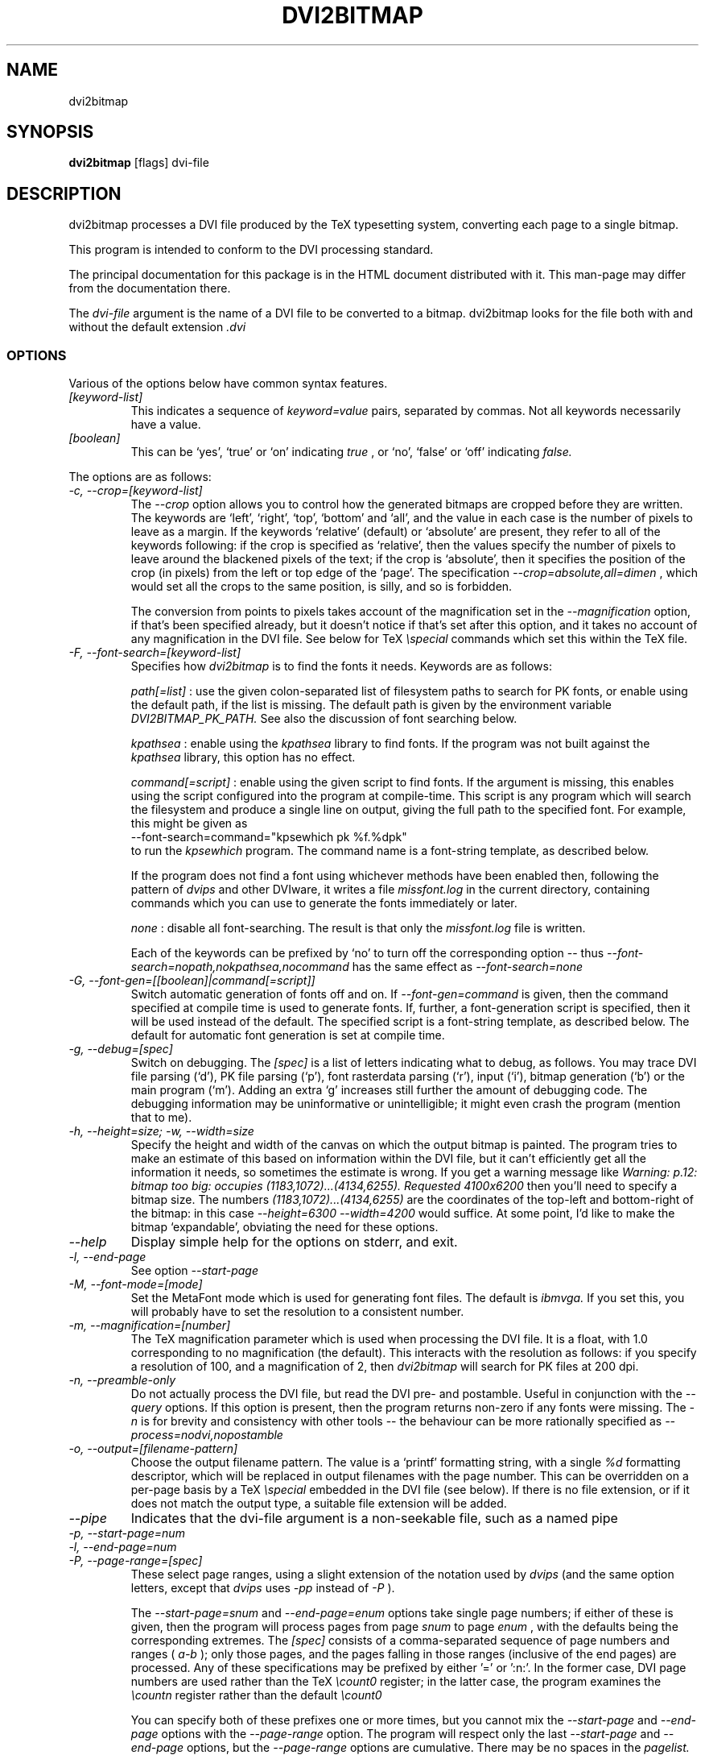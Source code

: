 .\" t
.\" $Id$
.TH DVI2BITMAP 1 "June 2003"
.SH NAME
dvi2bitmap
.SH SYNOPSIS
.B dvi2bitmap
[flags] dvi-file
.SH DESCRIPTION
dvi2bitmap processes a DVI file produced by the TeX typesetting
system, converting each page to a single bitmap.
.\" .PP
.\" This man-page documents 
.\" .I dvi2bitmap
.\" version
.\" .\" %%VERSION%%
.\" .I "0.10"
.PP
This program is intended to conform to the DVI processing standard.
.PP
The principal documentation for this package is in the HTML document
distributed with it.  This man-page may differ from the documentation
there.
.PP
The 
.I dvi-file
argument is the name of a DVI file to be converted to a bitmap.
dvi2bitmap looks for the file both with and without the default
extension
.I .dvi
.SS OPTIONS
.PP
Various of the options below have common syntax features.
.TP
.I [keyword-list]
This indicates a sequence of
.I keyword=value
pairs, separated by commas.  Not all keywords necessarily have a
value.
.TP
.I [boolean]
This can be `yes', `true' or `on' indicating
.I true
, or `no', `false' or `off' indicating
.I false.
.PP
The options are as follows:
.TP
.I "-c, --crop=[keyword-list]"
.\" .I "\-c[edge] dimen, \-C[edge] dimen"
The 
.I "--crop"
option allows you to control how the
generated bitmaps are cropped before they are written.  The keywords
are `left', `right', `top', 
`bottom' and `all', and the value in each case is the number of pixels
to leave as a margin.  If the
keywords `relative' (default) or `absolute' are present, they refer to
all of the keywords following: if the crop is specified as `relative',
then the values specify the number of pixels to leave around the
blackened pixels of the text; if the crop is `absolute', then it
specifies the position of the crop (in pixels) from the left or top
edge of the `page'.  The specification 
.I "--crop=absolute,all=dimen"
, which would set all
the crops to the same position, is silly, and so is forbidden.
.IP
The conversion from points to pixels takes account of the
magnification set in the 
.I "--magnification"
option, if that's been specified
already, but it doesn't notice if that's set after this option, and it
takes no account of any magnification in the DVI file. 
.P{
See below for TeX 
.I "\especial"
commands which set this within the TeX file.
.TP
.I "-F, --font-search=[keyword-list]"
Specifies how 
.I dvi2bitmap
is to find the fonts it needs.  Keywords are as follows:
.IP
.I path[=list]
: use the given colon-separated list of filesystem paths to search for PK
fonts, or enable using the default path, if the list is
missing.  The default path is given by the environment variable
.I DVI2BITMAP_PK_PATH.
See also the discussion of font searching below.
.IP
.I kpathsea
: enable using the
.I kpathsea
library to find fonts.  If the program was not built against the
.I kpathsea
library, this option has no effect.
.IP
.I command[=script]
: enable using the given script to
find fonts.  If the argument is missing, this enables using the script
configured into the program at compile-time.  This script is any
program which will search the filesystem and produce a single line on
output, giving the full path to the specified font.  For example, this
might be given as
    \f(CR--font-search=command="kpsewhich pk %f.%dpk"\fP
.br
to run the
.I kpsewhich
program.  The command name is a font-string
template, as described below.
.IP
If the program does not find a font using whichever methods have
been enabled then, following the pattern of
.I dvips
and other DVIware, it writes a file
.I missfont.log
in the current directory, containing commands which you can use to generate
the fonts immediately or later.
.IP
.I none
: disable all font-searching.  The result is that
only the
.I missfont.log
file is written.
.IP
Each of the keywords can be prefixed by `no' to turn off the
corresponding option -- thus
.I --font-search=nopath,nokpathsea,nocommand
has the same effect as
.I --font-search=none
.TP
.I "-G, --font-gen=[[boolean]|command[=script]]"
Switch automatic generation of fonts off and on.
If 
.I --font-gen=command
is given, then the command specified at compile time is used to
generate fonts.  If, further, a font-generation script is specified, then it
will be used instead of the default.  The specified script is a
font-string template, as described below.
The default for automatic font generation is set at compile time.
.TP
.I "-g, --debug=[spec]"
Switch on debugging.  The
.I [spec]
is a list of letters indicating what to debug, as follows.
You may trace DVI file parsing
(`d'), PK file parsing (`p'), font rasterdata parsing (`r'), input
(`i'), bitmap generation (`b') or the main program (`m').  Adding an
extra `g' increases still further the amount of debugging code.  The
debugging information may be uninformative or unintelligible; it might
even crash the program (mention that to me).
.TP
.I "-h, --height=size; -w, --width=size"
Specify the height and width of the canvas on which the output
bitmap is painted.  The program tries to make an estimate of this
based on information within the DVI file, but it can't efficiently get
all the information it needs, so sometimes the estimate is wrong.  If
you get a warning message like 
.I "Warning: p.12: bitmap too big: occupies (1183,1072)...(4134,6255). Requested 4100x6200"
then 
you'll need to specify a bitmap size.  The numbers
.I "(1183,1072)...(4134,6255)"
are the coordinates of the top-left and
bottom-right of the bitmap: in this case 
.I "--height=6300 --width=4200"
would suffice.  At some point, I'd like to make the bitmap
`expandable', obviating the need for these options.
.TP
.I "--help"
Display simple help for the options on stderr, and exit.
.TP
.I "-l, --end-page"
See option 
.I "--start-page"
.TP
.I "-M, --font-mode=[mode]"
Set the MetaFont mode which is used for generating font files.  The
default is 
.I "ibmvga."
If you set this, you will probably have to set the resolution to a consistent
number.
.TP
.I "-m, --magnification=[number]"
The TeX magnification parameter which is used when processing the DVI
file. It is a float, with 1.0 corresponding to no magnification (the
default).  This interacts with the resolution as follows: if you
specify a resolution of 100, and a magnification of 2, then
.I dvi2bitmap
will search for PK files at 200 dpi.
.TP
.I "-n, --preamble-only"
Do not actually process the DVI file, but read the DVI pre- and
postamble.  Useful in conjunction with the 
.I "--query"
options.  If this option is present, then the program returns non-zero
if any fonts were missing.  The 
.I "-n"
is for brevity and consistency with other tools -- the behaviour can
be more rationally specified as
.I "--process=nodvi,nopostamble"
.TP
.I "-o, --output=[filename-pattern]"
Choose the output filename pattern.  The value is a 
`printf' formatting string, with a single
.I "%d"
formatting descriptor, which will be replaced in output filenames
with the page number.  This can be overridden on a per-page basis by
a TeX
.I "\especial"
embedded in the DVI file (see below).  If there is no 
file extension, or if it does not match the output type, a suitable file
extension will be added.
.TP
.I --pipe
Indicates that the dvi-file argument is a non-seekable file, such as
a named pipe
.TP
.I "-p, --start-page=num"
.TP
.I "-l, --end-page=num"
.TP
.I "-P, --page-range=[spec]"
These select page ranges, using a slight extension of the notation
used by 
.I "dvips"
(and the same option letters, except that 
.I dvips
uses 
.I -pp
instead of
.I -P
).
.IP
The
.I "--start-page=snum"
and
.I "--end-page=enum"
options take single page numbers; if
either of these is given, then the program will process pages from
page 
.I "snum"
to page 
.I "enum"
, with the defaults being the
corresponding extremes.  The 
.I "[spec]"
consists of a
comma-separated sequence of page numbers and ranges (
.I "a-b"
); only
those pages, and the pages falling in those ranges (inclusive of the
end pages) are processed.  Any of these specifications may be prefixed
by either '\f(CR=\fP' or '\f(CR:n:\fP'.  In the former case, DVI page
numbers are used rather than the TeX
.I "\ecount0"
register; in the latter case, the program examines the 
.I "\ecountn"
register rather than the default 
.I "\ecount0"
.IP
You can specify both of these prefixes one or more times, but you
cannot mix the 
.I "--start-page"
and 
.I "--end-page"
options with the 
.I "--page-range"
option.  The program will respect only the last 
.I "--start-page"
and
.I "--end-page"
options, but the 
.I "--page-range"
options are cumulative.  There
may be no spaces in the 
.I "pagelist."
The page numbers may be negative.
.IP
Examples:
    \f(CRdvi2bitmap \--page-range=3,6\-10 ...\fP
.br
processes only the specified pages, and
    \f(CRdvi2bitmap \--page-range=:2:1 ...\fP
.br
processes only pages where
.I "\ecount2"
was 1.
.TP
.I "-Q, --query=[keyword-list]"
Query various things.  The available possibilities are as
follows.  The results of each of the queries is printed on a line by
itself, prefixed by a `Q', the keyword and a space, so that, for
example, each of the lines produced by the
.I "--query=missing-fonts"
option would start
    \f(CRQmissing-fonts cmbx10 110 ...\fP
.IP
Some of these options (
.I --query=missing-fonts
and
.I --query=missing-fontgen
) are probably most
useful with the
.I "\-n"
or
.I --process=preamble-only
options, to investigate a DVI file before processing.  Others (
.I --query=types
and 
.I --query=paper
) are probably useful only
with
.I --process=options-only.
The option
.I "--query=bitmaps"
is only useful if you do actually generate bitmaps.
For consistency (and so you don't have to remember which
ones do which), the appropriate
.I --process
option is 
.I not
implied in any of them, and you have to give it explicitly.
.TP
.I --query=bitmaps
Prints on stdout a line for each bitmap it generates, giving the
filename, horizontal size, and vertical size, in pixels.
.TP
.I "-Qf, --query=missing-fonts"
Show missing fonts.
The program writes on standard output one line per missing font,
starting with
.I "Qf"
or
.I "Qmissing-fonts"
(depending on which of the variants was given -- the shorter ones are
less mnemonic, but more convenient to parse in scripts), then five fields: the
font name, the DPI value it was looking for, the base-DPI of the font,
the magnification factor, and a dummy metafont mode.  This output
might be massaged for use with the mktexpk (TeXLive) or MakeTeXPK
(teTeX) scripts to generate the required fonts, but
.I "--query=missing-fontgen"
is more straightforward.
.TP
.I "-QF, --query=all-fonts"
As for
.I "--query=missing-fonts"
except that found fonts are also listed, all prefixed by
.I "Qall-fonts"
.TP
.I "-Qg, --query=missing-fontgen"
As for
.I "--query=missing-fonts"
, except that the output consists of the string
.I "Qmissing-fontgen"
followed by a 
.I "mktexpk"
or
.I "MakeTeXPK"
command which can be used to generate the font.
.TP
.I "-QG, --query=all-fontgen"
As for
.I --query=missing-fonts
, except that font-generation commands for found fonts are also
listed, prefixed by
.I "Qall-fontgen."
.IP
Only one of
.I --query=missing-fonts
,
.I --query=all-fonts
,
.I --query=missing-fontgen
and
.I --query=all-fontgen
should be specified -- if more than one appears, only the last
one is respected.  In each of these four cases, plus their short
forms, font-generation is automatically suppressed.  This is probably
what you want (it's not obvious why you're querying this otherwise),
but if you do not want this, then you can reenable font generation with 
.I --font-gen=true
.TP
.I --query=paper
Show the list of paper sizes which are predefined for the
.I --paper-size
option.
.TP
.I --query=types
List the output image formats which the program can generate, on
stdout, separated by whitespace.  The first output format is the default.
.TP
.I "-r, --resolution=[number]"
Specifies the output resolution, in pixels-per-inch.  This is used
when deciding which PK files to use. The default is 110, which matches
the default 
.I "ibmvga"
metafont mode.
.TP
.I "-R, --colours=[keyword-list], --colors=[keyword-list]"
Specifies the foreground or background colours, as RGB triples.  The
keywords are either
.I foreground
or
.I background
, and the values are a triple of integers separated by slashes, for example
.I "--colours=foreground=127/127/255"
The integers must be in the range [0,255], and can
be specified in decimal, octal or hex (for example
.I "127=0177=0x7f"
), or else the whole spec may be of the form
.I "#rrggbb"
, where `rr', `gg' and `bb' are each a pair of hex digits.
.TP
.I "-s, --scaledown=[number]"
Reduces the linear size of the output bitmap by a factor
.I "scaledown"
(default 1).
.TP
.I "-T, --output=type=[type]"
Choose the output format, which can be
.I "png"
,
.I "gif"
,
.I "xpm"
or
.I "xbm."
The program generates XBM bitmaps by 
default, and has simple support for XPM.  The GIF and PNG options may
not be available if they weren't selected when the program was configured.
.TP
.I "\-t, \-\-paper-size=papersize"
Set the initial size of the bitmap to be one of the paper sizes
returned by
.I "\-\-query=paper."
This is useful either to make sure that
there is enough room on the initial bitmap, to avoid the warning
above, or, along with the
.I "\-\-process=crop=no"
option, to force the output bitmap to be a certain size.
.TP
.I "-v, --verbose=[quiet|silent]"
Quiet mode suppresses some chatter, and silent mode suppresses
chatter, and does not display warnings or errors either.
.TP
.I "-V, --version"
Display the version number and compilation options, and exit.
.IP
.I "-X, --process=[keyword-list]"
Specifies the processing to be done.
Keywords are as follows
.IP
.I dvi
and
.I nodvi
: enable or disable processing of the DVI file.  If disabled, we do
not require a DVI file to be present on the command line.  The 
.I nodvi
option is useful with some of the 
.I --query
options.
.IP
.I postamble
and
.I nopostamble
: enable or disable processing of the DVI postamble.  If dvi2bitmap is
called to invoke a non-seekable device such as a pipe, you should
disable processing of the postamble.  Disabling the postamble
processing is incompatible with the 
.I --query
options which examine the fonts in the file.  By default, both the
DVI body and the postamble are processed.
.IP
.I --process=preamble-only
: shorthand for 
.I --process=nodvi,nopostamble.  Only the preamble is examined.
This can be expressed more compactly with the conventional
.I -n
option.
.IP
.I blur
and
.I noblur
: if true, blurs the bitmap, making a half-hearted attempt to make a
low-resolution bitmap look better.  This really isn't up to much -- if
you have the fonts available, or are prepared to wait for them to be
generated, a better way is to use the
.I "--magnification"
option to magnify the DVI file, and then the
.I "--scale"
option to scale it back down to the correct size.
.IP
.I transparent
and
.I notransparent
: option 
.I transparent
makes the output bitmap have a transparent background, if
that's supported by the particular format you choose using option
.I "--output-type"
.IP
.I crop
and
.I nocrop
: if set, this specifies that you want the output bitmap to
be cropped.  This is true by default, so you'll most often use the
.I nocrop
to specify that you do not want the output cropped
(for example, if you're using the
.I "--paper-size"
option and want the output to stay the specified size).
.IP
By default, bitmaps are not blurred, are cropped, and are transparent
if possible.
.IP
For PNG files, the output bitmap uses a
palette plus an alpha channel; these are calculated in such a way that
if you display the resulting bitmap on the same colour background as
.I dvi2bitmap
was using (which is white by default, but can be
specified using the `background' special) then
the result should look identical to the result with no transparency
information, but probably progressively worse the further the
background moves from this.  I suppose, but can't at present check,
that this implies that you should choose a mid-grey background colour
when making such transparent PNGs.  I'd welcome advice on this point.
.SH "DVI specials"
.I dvi2bitmap
recognises several DVI special commands, and emits a
warning if it finds any others.
.PP
The syntax of the special commands is 
  \f(CR\especial{dvi2bitmap <special-command>+ }\fP
.br
There may be one or more
.I "<special-command>"
sequences within a single special.
.PP
The
.I "<special-command>"
which the program recognises are:
.TP
.I "default"
Makes other special-commands in this same special affect
defaults.  See those commands for details.
.TP
.I "outputfile <filename>"
The output file used for the current page will be named
.I "filename.gif"
(if the output type were `gif').
A filename extension will be added if none is
present, or if it does not match the output type selected.  If the
.I "default"
command has been given, then this instead specifies the
default filename pattern, and the `filename' should contain a single
.I "#"
-sign.
.TP
.I "absolute"
Affects the
.I "crop"
command.
.TP
.I "crop <side> <dimen>"
Crop the bitmap on the current page so that the specified edge of
the bitmap is
.I "<dimen>"
points away from the bounding box of the blackened pixels.  
.I "<side>"
may be one of `left',
`right', `top', `bottom' or `all', referring to the corresponding
edge, or all four edges at once.  If the
.I "default"
command has been given in this special, then this pattern of cropping is
additionally made the default for subsequent pages.  If the
.I "absolute"
command has been given, then the crop position is set at
.I "<dimen>"
points from the appropriate edge of the `paper'.
.IP
The
.I "-c"
and
.I "-C"
command-line options have the effect of setting initial defaults.
In the absence of either of these, the initial crop is exactly at the
bounding box.
.TP
.I "default imageformat <format>"
Set the default image format, which should be one of the keywords
`xbm', `xpm', `gif', `png'.  This is equivalent to specifying the image
format through the 
.I --output-type
option.
.IP
The keyword is just 
.I "imageformat"
, but you must specify the
.I "default"
keyword when you
specify 
.I "imageformat"
; this is for consistency, and makes it
clear that this is setting a default format rather than setting the
format only for the next image (that's not implemented at present, but
could be added).
.TP
.I "default foreground|background red green blue"
.IP
Sets the (default) foreground and background colours for text.
This works, as long as you specify the colour change before any text
is output, since you can't, at present, change the colours after
that.  Specifically, you can't change the colours for a fragment of
text in the middle of a page; for this reason, and as with <code/imageformat>
you should at present always include the <code/default> keyword when
using this special.  The integers must be in the range [0,255], and can
be specified in decimal, octal or hex (ie, 
.I "127=0177=0x7f"
).
.TP
.I "strut left right top bottom"
.IP
This places a `strut' in the generated file.  Using the usual TeX
.I "\estrut"
won't work: that would leave the appropriate space
when TeXing the file, but that space doesn't explicitly appear in the
DVI file (which is just a bunch of characters and locations), so when
.I "dvi2bitmap"
fits its tight bounding box to the blackened pixels
in the file, it knows nothing of the extra space you want.
.IP
The `strut' special forces the bounding box to be at least `left',
`right', `top' and `bottom' points away from the position in the file
where this special appears.  All the dimensions must be positive, and
they are floats rather than integers.
.IP
If you wanted to set a page containing only the maths
.I "${}^\ecirc$"
(why, is another matter),
.I "dvi2bitmap"
would normally make a tight bounding box for the bitmap, so that you'd get
an image containing only the circle (unless other crop options were in
force).  If, in this case, you put in a special such as
.I "\especial{dvi2bitmap strut 0 2 10 2.5}"
, you would force
the bounding box to come no closer than 0pt to the left of the
position in the file where this special appears, 2pt to the right,
10pt above and 2.5pt below.
.IP
A useful bit of TeX magic is:
  \f(CR{\ecatcode`p=12 \ecatcode`t=12 \egdef\eDB@PT#1pt{#1}}
   \egdef\eDBstrut{%
     \estrut\especial{dvi2bitmap strut 0 0 
       \eexpandafter\eDB@PT\ethe\eht\estrutbox
       \espace\eexpandafter\eDB@PT\ethe\edp\estrutbox}}\fP
.br
Once you've done that, the command 
.I "\eDBstrut"
will put an appropriate strut in the output.
.PP
As an example, the pair of commands
  \f(CR\especial{dvi2bitmap default outputfile trial-#.gif crop all 5}
  \especial{dvi2bitmap absolute crop left 0}\fP
.br
will change the output filename pattern for the rest of the DVI file,
and set a 5pt margin round the bounding box.  The current page,
however, will have a left-hand crop zero points in from the left hand
side.  Remember that TeX's origin is one inch from the left and the
top of the paper, and it is with respect to this origin that the
program reckons the absolute distances for the cropping.
.SH "EXIT VALUE"
Exits with a non-zero status if there were any processing errors.
Having
.I no
fonts present counts as a processing error.
.PP
If there is at least one font present, then missing fonts will be
replaced by the first
.I cmr10
font it finds, or a more-or-less
randomly chosen alternative if that font is not used at all.  The
program will produce a warning if the
.I "\-q"
option is not present,
but it will return with a zero (success) status.
.PP
Exception: If the
.I "\-n"
option is present, then the program returns success only if
.I all
fonts are present.
.SH FONT STRING TEMPLATES
The search-path and font-finder routes use font-string templates.
Here, the components of a font file name, or a font-finding command,
are specified using placeholders like
.I %f.
You may use
.TS
center ;
c	l .
Code	Substitution
\f(CR%M\fP	mode (eg. ibmvga)
\f(CR%f\fP	font name (eg. cmr10)
\f(CR%d\fP	dpi (eg. 330)
\f(CR%b\fP	base dpi (eg. 110)
\f(CR%m\fP	magnification (eg. 3)
\f(CR%%\fP	%
.TE
Thus, using these values as an example, if one of the entries in
.I DVI2BITMAP_PK_PATH
were 
.I /var/tmp/%M/%f.%dpk
, this would expand into
.I /var/tmp/ibmvga/cmr10.330pk
Alternatively, if we had given the font-finder script as 
.I /usr/local/teTeX/bin/kpsewhich pk %f.%dpk
, then
.I dvi2bitmap
would have executed the command
.I ".../kpsewhich pk cmr10.330pk"
, which would have returned with a suitable font path.
.SH EXAMPLES
    \f(CR% dvi2bitmap --resolution=110 --magnification=2 \e
        --scale=2 --output-type=gif hello.dvi\fP
.br
This converts the file hello.dvi to a GIF bitmap.  It first sets the
magnification factor to 2, so that the program uses a double-size font
(eg, .../cmr10.220pk), then scales the bitmap down by a factor of 2 to
obtain a bitmap of the correct size.
.PP
    \f(CR% dvi2bitmap -n --query=missing-fonts --resolution=110 \e
        --magnification=1.5 --verbose=quiet hello.dvi
    Qmissing-fonts cmr10 165 110 1.5 localfont\fP
.br
This reads the DVI file to find out what fonts are required, but does
not process it further.  It then tries to find the fonts, fails, and
produces a list of parameters which could be used to generate the
font files.
.PP
How you generate fonts depends on your TeX distribution.  As explained
above, you can determine which fonts you need using the 
.I "\--query=missing-fonts"
option.  The teTeX and TeXLive TeX distributions include scripts to
generate fonts for you; if you have a different distribution, there
might be a similar script for you to use, or you might have to do it
by hand.  In the case of teTeX, the command you'd use in the above
example would be:
    % MakeTeXPK cmr10 165 110 1.5 ibmvga
.br
assuming you want to use the 
.I ibmvga
metafont mode.  If you want to use the same mode as you use for other
documents, then the mode
.I localfont
should do the right thing.  Otherwise, and probably better if these
images are intended for the screen rather than paper, you could use a
more specialised mode such as 
.I ibmvga,
which has been tweaked to be readable at small resolutions.  See the file
.I "modes.mf"
somewhere in your metafont distribution for the list of possibilities.
.PP
If you're using the TeXLive distribution, the command would be:
    \f(CR% mktexpk --mfmode ibmvga --mag 1.5 --bdpi 110 --dpi 165 cmr10\fP
.PP
Then try giving the command
    \f(CR% kpsewhich pk cmr10.165pk\fP
.br
to confirm that TeX and friends can find the new fonts, and that your 
dvi2bitmap environment variable is set correctly.
.SH ENVIRONMENT
The 
.B DVI2BITMAP_PK_PATH
environment variable gives a colon-separated list of directories which
are to be searched for PK files.  If the required font is not found in
the directories specified in this list, then the kpathsea library is
used, if support for that was available at compile-time.
This variable is overridden by the 
.I "\--font-path"
option.  Each of the entries in this path is a `font string
template', as described above.
.PP
If the program was compiled with support for the kpathsea library,
then it will use that library to find fonts.  If you did
not install dvi2bitmap along with other TeXware, or if the the
program was not told where they live at configuration time, then you might
additionally have to specify the
.I "TEXMFCNF"
environment variable:
set it to the directory which contains the main TeX configuration
file, which you can find using the command
    \f(CRkpsewhich cnf texmf.cnf\fP
.SH "SEE ALSO"
DVItype and PKtoPX: Knuth programs intended as model DVI and PK file
readers, and as containers for the canonical documentation of the DVI
and PK file formats.  They might be available as part of your TeX
distribution, but are also available on CTAN, in
.I /tex-archive/systems/knuth/texware/dvitype.web
and 
.I /tex-archive/systems/knuth/pxl/pktopx.web.
.PP
.IR "The DVI Driver Standard, Level 0" ,
Available on CTAN, in directory 
.I /tex-archive/dviware/driv-standard.
This incorporates sections of the DVItype documentation.
.SH BUGS
.PP
If the program doesn't conform to the DVI Driver Standard, please let
me know.
.PP
There are probably too many options, but the program is designed to sit
inside layers of scripting as one element in a complicated toolbox, so
maybe it's defensible.
.PP
It would be nice to output a greater range of bitmap types.  Sometime....
.SH AUTHOR
Norman Gray (norman@astro.gla.ac.uk)
